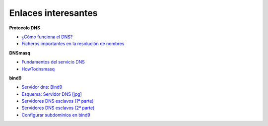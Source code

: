 Enlaces interesantes
====================

**Protocolo DNS**

* `¿Cómo funciona el DNS? <http://blog.smaldone.com.ar/2006/12/05/como-funciona-el-dns/>`_
* `Ficheros importantes en la resolución de nombres <fichero.html>`_

**DNSmasq**

* `Fundamentos del servicio DNS <https://github.com/josedom24/serviciosgs_doc/raw/master/dns/doc/dnsmasq.pdf>`_
* `HowTodnsmasq <https://wiki.debian.org/HowTo/dnsmasq>`_

**bind9**

* `Servidor dns: Bind9 <https://github.com/josedom24/serviciosgs_doc/raw/master/dns/doc/bind9.pdf>`_
* `Esquema: Servidor DNS [jpg] <https://github.com/josedom24/serviciosgs_doc/raw/master/dns/doc/esquema_dns.jpg>`_

* `Servidores DNS esclavos (1ª parte) <http://www.josedomingo.org/pledin/2011/11/configuracion-de-un-servidor-dns-esclavo/>`_
* `Servidores DNS esclavos (2ª parte) <http://www.josedomingo.org/pledin/2013/11/configurar_servidor_dns_esclavo_2/>`_

* `Configurar subdominios en bind9 <http://www.josedomingo.org/pledin/2013/11/configurar-subdominios-en-bind9>`_
